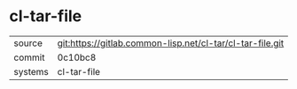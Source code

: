 * cl-tar-file



|---------+-----------------------------------------------------------|
| source  | git:https://gitlab.common-lisp.net/cl-tar/cl-tar-file.git |
| commit  | 0c10bc8                                                   |
| systems | cl-tar-file                                               |
|---------+-----------------------------------------------------------|
